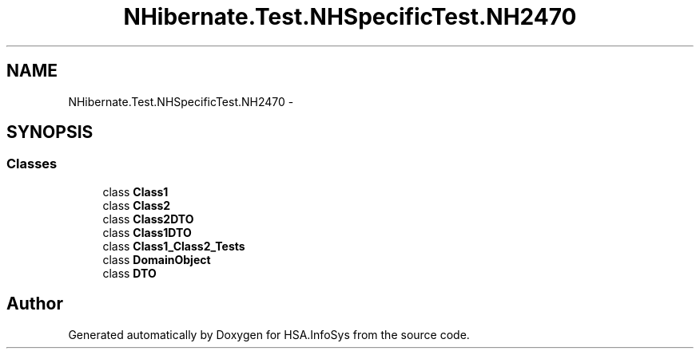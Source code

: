 .TH "NHibernate.Test.NHSpecificTest.NH2470" 3 "Fri Jul 5 2013" "Version 1.0" "HSA.InfoSys" \" -*- nroff -*-
.ad l
.nh
.SH NAME
NHibernate.Test.NHSpecificTest.NH2470 \- 
.SH SYNOPSIS
.br
.PP
.SS "Classes"

.in +1c
.ti -1c
.RI "class \fBClass1\fP"
.br
.ti -1c
.RI "class \fBClass2\fP"
.br
.ti -1c
.RI "class \fBClass2DTO\fP"
.br
.ti -1c
.RI "class \fBClass1DTO\fP"
.br
.ti -1c
.RI "class \fBClass1_Class2_Tests\fP"
.br
.ti -1c
.RI "class \fBDomainObject\fP"
.br
.ti -1c
.RI "class \fBDTO\fP"
.br
.in -1c
.SH "Author"
.PP 
Generated automatically by Doxygen for HSA\&.InfoSys from the source code\&.
